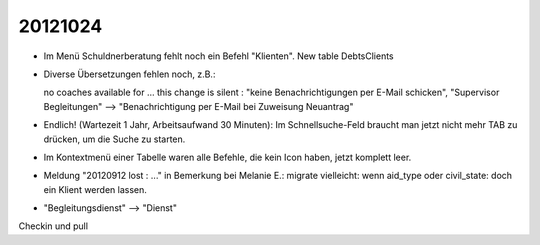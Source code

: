 20121024
========

- Im Menü Schuldnerberatung fehlt noch ein Befehl "Klienten".
  New table DebtsClients

- Diverse Übersetzungen fehlen noch, z.B.:

  no coaches available for ...
  this change is silent : "keine Benachrichtigungen per E-Mail schicken",
  "Supervisor Begleitungen" --> "Benachrichtigung per E-Mail bei
  Zuweisung Neuantrag"

- Endlich! (Wartezeit 1 Jahr, Arbeitsaufwand 30 Minuten): 
  Im Schnellsuche-Feld braucht man 
  jetzt nicht mehr TAB zu drücken, um die Suche zu starten.

- Im Kontextmenü einer Tabelle waren alle Befehle, die kein Icon haben, 
  jetzt komplett leer.


- Meldung "20120912 lost : ..." in Bemerkung bei Melanie E.:
  migrate vielleicht: wenn aid_type oder civil_state: doch ein Klient
  werden lassen.

- "Begleitungsdienst" --> "Dienst"

Checkin und pull
